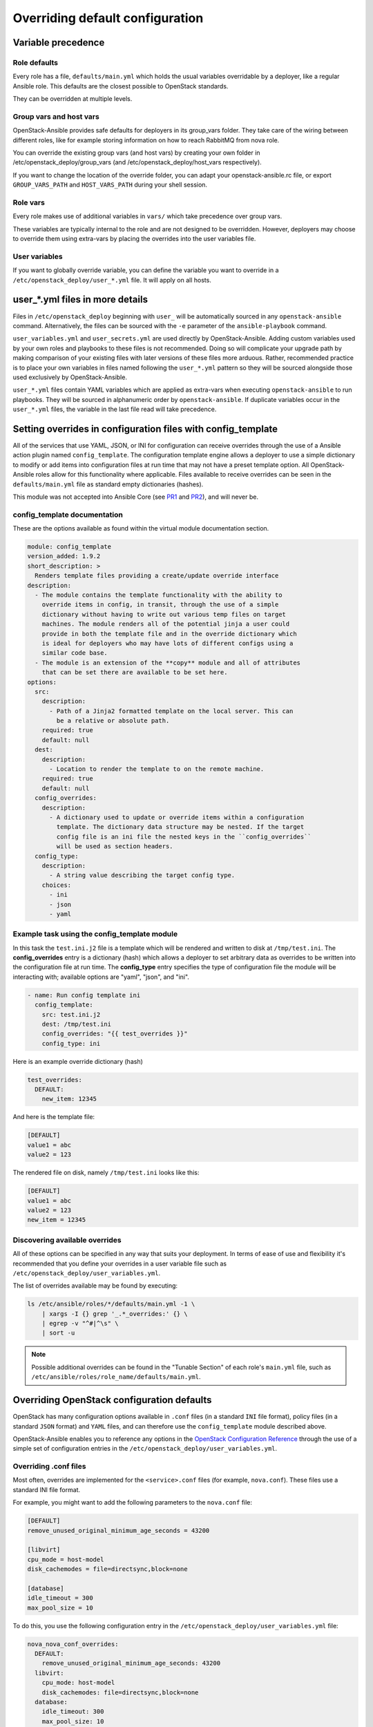 .. _user-overrides:

Overriding default configuration
================================

Variable precedence
~~~~~~~~~~~~~~~~~~~

Role defaults
-------------

Every role has a file, ``defaults/main.yml`` which holds the
usual variables overridable by a deployer, like a regular Ansible
role. This defaults are the closest possible to OpenStack standards.

They can be overridden at multiple levels.

Group vars and host vars
------------------------

OpenStack-Ansible provides safe defaults for deployers in its
group_vars folder. They take care of the wiring between different
roles, like for example storing information on how to reach
RabbitMQ from nova role.

You can override the existing group vars (and host vars) by creating
your own folder in /etc/openstack_deploy/group_vars (and
/etc/openstack_deploy/host_vars respectively).

If you want to change the location of the override folder, you
can adapt your openstack-ansible.rc file, or export
``GROUP_VARS_PATH`` and ``HOST_VARS_PATH`` during your shell session.

Role vars
---------

Every role makes use of additional variables in ``vars/`` which take
precedence over group vars.

These variables are typically internal to the role and are not
designed to be overridden. However, deployers may choose to override
them using extra-vars by placing the overrides into the user variables
file.

User variables
--------------

If you want to globally override variable, you can define
the variable you want to override in a
``/etc/openstack_deploy/user_*.yml`` file. It will apply on all hosts.

user_*.yml files in more details
~~~~~~~~~~~~~~~~~~~~~~~~~~~~~~~~

Files in ``/etc/openstack_deploy`` beginning with ``user_`` will be
automatically sourced in any ``openstack-ansible`` command. Alternatively,
the files can be sourced with the ``-e`` parameter of the ``ansible-playbook``
command.

``user_variables.yml`` and ``user_secrets.yml`` are used directly by
OpenStack-Ansible. Adding custom variables used by your own roles and
playbooks to these files is not recommended. Doing so will complicate your
upgrade path by making comparison of your existing files with later versions
of these files more arduous. Rather, recommended practice is to place your own
variables in files named following the ``user_*.yml`` pattern so they will be
sourced alongside those used exclusively by OpenStack-Ansible.

``user_*.yml`` files contain YAML variables which are applied as extra-vars
when executing ``openstack-ansible`` to run playbooks. They will be sourced
in alphanumeric order by ``openstack-ansible``. If duplicate variables occur
in the ``user_*.yml`` files, the variable in the last file read will take
precedence.

Setting overrides in configuration files with config_template
~~~~~~~~~~~~~~~~~~~~~~~~~~~~~~~~~~~~~~~~~~~~~~~~~~~~~~~~~~~~~

All of the services that use YAML, JSON, or INI for configuration can receive
overrides through the use of a Ansible action plugin named ``config_template``.
The configuration template engine allows a deployer to use a simple dictionary
to modify or add items into configuration files at run time that may not have a
preset template option. All OpenStack-Ansible roles allow for this
functionality where applicable. Files available to receive overrides can be
seen in the ``defaults/main.yml`` file as standard empty dictionaries (hashes).

This module was not accepted into Ansible Core (see `PR1`_ and `PR2`_), and
will never be.

.. _PR1: https://github.com/ansible/ansible/pull/12555
.. _PR2: https://github.com/ansible/ansible/pull/35453

config_template documentation
-----------------------------

These are the options available as found within the virtual module
documentation section.

.. code-block:: yaml

    module: config_template
    version_added: 1.9.2
    short_description: >
      Renders template files providing a create/update override interface
    description:
      - The module contains the template functionality with the ability to
        override items in config, in transit, through the use of a simple
        dictionary without having to write out various temp files on target
        machines. The module renders all of the potential jinja a user could
        provide in both the template file and in the override dictionary which
        is ideal for deployers who may have lots of different configs using a
        similar code base.
      - The module is an extension of the **copy** module and all of attributes
        that can be set there are available to be set here.
    options:
      src:
        description:
          - Path of a Jinja2 formatted template on the local server. This can
            be a relative or absolute path.
        required: true
        default: null
      dest:
        description:
          - Location to render the template to on the remote machine.
        required: true
        default: null
      config_overrides:
        description:
          - A dictionary used to update or override items within a configuration
            template. The dictionary data structure may be nested. If the target
            config file is an ini file the nested keys in the ``config_overrides``
            will be used as section headers.
      config_type:
        description:
          - A string value describing the target config type.
        choices:
          - ini
          - json
          - yaml


Example task using the config_template module
---------------------------------------------

In this task the ``test.ini.j2`` file is a template which will be rendered and
written to disk at ``/tmp/test.ini``. The **config_overrides** entry is a
dictionary (hash) which allows a deployer to set arbitrary data as overrides to
be written into the configuration file at run time. The **config_type** entry
specifies the type of configuration file the module will be interacting with;
available options are "yaml", "json", and "ini".

.. code-block:: yaml

   - name: Run config template ini
     config_template:
       src: test.ini.j2
       dest: /tmp/test.ini
       config_overrides: "{{ test_overrides }}"
       config_type: ini


Here is an example override dictionary (hash)

.. code-block:: yaml

   test_overrides:
     DEFAULT:
       new_item: 12345


And here is the template file:

.. code-block:: ini

   [DEFAULT]
   value1 = abc
   value2 = 123

The rendered file on disk, namely ``/tmp/test.ini`` looks like
this:

.. code-block:: ini

   [DEFAULT]
   value1 = abc
   value2 = 123
   new_item = 12345


Discovering available overrides
-------------------------------

All of these options can be specified in any way that suits your deployment.
In terms of ease of use and flexibility it's recommended that you define your
overrides in a user variable file such as
``/etc/openstack_deploy/user_variables.yml``.

The list of overrides available may be found by executing:

.. code-block:: bash

    ls /etc/ansible/roles/*/defaults/main.yml -1 \
        | xargs -I {} grep '_.*_overrides:' {} \
        | egrep -v "^#|^\s" \
        | sort -u

.. note::

   Possible additional overrides can be found in the "Tunable Section"
   of each role's ``main.yml`` file, such as
   ``/etc/ansible/roles/role_name/defaults/main.yml``.

Overriding OpenStack configuration defaults
~~~~~~~~~~~~~~~~~~~~~~~~~~~~~~~~~~~~~~~~~~~~

OpenStack has many configuration options available in ``.conf`` files
(in a standard ``INI`` file format),
policy files (in a standard ``JSON`` format) and ``YAML`` files, and
can therefore use the ``config_template`` module described above.

OpenStack-Ansible enables you to reference any options in the
`OpenStack Configuration Reference`_ through the use of a simple set of
configuration entries in the ``/etc/openstack_deploy/user_variables.yml``.

.. _OpenStack Configuration Reference: https://docs.openstack.org/latest/configuration/

Overriding .conf files
----------------------

Most often, overrides are implemented for the ``<service>.conf`` files
(for example, ``nova.conf``). These files use a standard INI file format.

For example, you might want to add the following parameters to the
``nova.conf`` file:

.. code-block:: ini

    [DEFAULT]
    remove_unused_original_minimum_age_seconds = 43200

    [libvirt]
    cpu_mode = host-model
    disk_cachemodes = file=directsync,block=none

    [database]
    idle_timeout = 300
    max_pool_size = 10

To do this, you use the following configuration entry in the
``/etc/openstack_deploy/user_variables.yml`` file:

.. code-block:: yaml

    nova_nova_conf_overrides:
      DEFAULT:
        remove_unused_original_minimum_age_seconds: 43200
      libvirt:
        cpu_mode: host-model
        disk_cachemodes: file=directsync,block=none
      database:
        idle_timeout: 300
        max_pool_size: 10

.. note::

   The general format for the variable names used for overrides is
   ``<service>_<filename>_<file extension>_overrides``. For example, the variable
   name used in these examples to add parameters to the ``nova.conf`` file is
   ``nova_nova_conf_overrides``.

The same way you can apply overrides to the uwsgi services. For example:

.. code-block:: yaml

    nova_api_os_compute_uwsgi_ini_overrides:
      uwsgi:
        limit: 1024

.. note::

  Some roles, like uwsgi, are used for lot of roles, and have "special" overrides,
  (like `uwsgi_ini_overrides`) which can be defined to impact all services which
  are using uwsgi. These variables are "special" as they will have precedence over
  role defined `*_uwsgi_ini_overrides`.

You can also apply overrides on a per-host basis with the following
configuration in the ``/etc/openstack_deploy/openstack_user_config.yml``
file:

.. code-block:: yaml

      compute_hosts:
        900089-compute001:
          ip: 192.0.2.10
          host_vars:
            nova_nova_conf_overrides:
              DEFAULT:
                remove_unused_original_minimum_age_seconds: 43200
              libvirt:
                cpu_mode: host-model
                disk_cachemodes: file=directsync,block=none
              database:
                idle_timeout: 300
                max_pool_size: 10

Use this method for any files with the ``INI`` format for in OpenStack projects
deployed in OpenStack-Ansible.

Overriding .json files
----------------------

To implement access controls that are different from the ones in a standard
OpenStack environment, you can adjust the default policies applied by services.
Policy files are in a ``JSON`` format.

For example, you might want to add the following policy in the ``policy.json``
file for the Identity service (keystone):

.. code-block:: json

    {
        "identity:foo": "rule:admin_required",
        "identity:bar": "rule:admin_required"
    }

To do this, you use the following configuration entry in the
``/etc/openstack_deploy/user_variables.yml`` file:

.. code-block:: yaml

    keystone_policy_overrides:
      identity:foo: "rule:admin_required"
      identity:bar: "rule:admin_required"

.. note::

   The general format for the variable names used for overrides is
   ``<service>_policy_overrides``. For example, the variable name used in this
   example to add a policy to the Identity service (keystone) ``policy.json`` file
   is ``keystone_policy_overrides``.

Use this method for any files with the ``JSON`` format in OpenStack projects
deployed in OpenStack-Ansible.

To assist you in finding the appropriate variable name to use for
overrides, the general format for the variable name is
``<service>_policy_overrides``.

Overriding .yml files
---------------------

You can override ``.yml`` file values by supplying replacement YAML content.

.. note::

   All default YAML file content is completely overwritten by the overrides,
   so the entire YAML source (both the existing content and your changes)
   must be provided.

For example, you might want to define a meter exclusion for all hardware
items in the default content of the ``pipeline.yml`` file for the
Telemetry service (ceilometer):

.. code-block:: yaml

    sources:
        - name: meter_source
        interval: 600
        meters:
            - "!hardware.*"
        sinks:
            - meter_sink
        - name: foo_source
        value: foo

To do this, you use the following configuration entry in the
``/etc/openstack_deploy/user_variables.yml`` file:

.. code-block:: yaml

    ceilometer_pipeline_yaml_overrides:
      sources:
          - name: meter_source
          interval: 600
          meters:
              - "!hardware.*"
          sinks:
              - meter_sink
          - name: source_foo
          value: foo

.. note::

   The general format for the variable names used for overrides is
   ``<service>_<filename>_<file extension>_overrides``. For example, the variable
   name used in this example to define a meter exclusion in the ``pipeline.yml`` file
   for the Telemetry service (ceilometer) is ``ceilometer_pipeline_yaml_overrides``.

Overriding OpenStack upper constraints
~~~~~~~~~~~~~~~~~~~~~~~~~~~~~~~~~~~~~~

Each OpenStack release uses an ``upper-constraints.txt`` file to define the
maximum permitted version of each Python package. In some cases it may be
necessary to override this file, for example when your local deployment needs
to take advantage of a bug fix. Care should be taken when modifying this file
as OpenStack services may not have been tested against more recent package
versions.

To override the upper constraints for a deployment, clone the OpenStack
requirements git repository, either storing it as a fork at a URL of your
choice, or within the local filesystem of the host you are using to deploy
OpenStack Ansible from. Once cloned, switch to the branch which matches the
name of your deployed OpenStack version, and modify the upper constraints as
required.

Next, edit your ``/etc/openstack_deploy/user_variables.yml`` file to indicate
the path to the requirements git repository, and the git hash of the commit
containing your changes using the ``requirements_git_repo`` and
``requirements_git_install_branch`` variables. When using the local
filesystem, the ``requirements_git_repo`` should start with ``file://``.

Finally, run the ``repo-install.yml`` playbook to upload these modified
constraints to your repo host(s).

